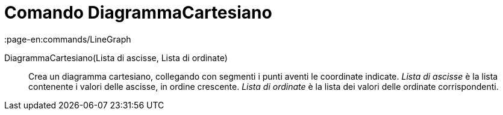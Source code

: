 = Comando DiagrammaCartesiano
:page-en:commands/LineGraph
ifdef::env-github[:imagesdir: /it/modules/ROOT/assets/images]

DiagrammaCartesiano(Lista di ascisse, Lista di ordinate)::
  Crea un diagramma cartesiano, collegando con segmenti i punti aventi le coordinate indicate.
  _Lista di ascisse_ è la lista contenente i valori delle ascisse, in ordine crescente.
  _Lista di ordinate_ è la lista dei valori delle ordinate corrispondenti.
